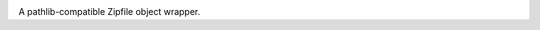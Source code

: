 .. image:: https://img.shields.io/pypi/v/zipp.svg
   :target: https://pypi.org/project/zipp

.. image:: https://img.shields.io/pypi/pyversions/zipp.svg

.. image:: https://img.shields.io/travis/jaraco/zipp/master.svg
   :target: https://travis-ci.org/jaraco/zipp

.. image:: https://img.shields.io/appveyor/ci/jaraco/zipp/master.svg
   :target: https://ci.appveyor.com/project/jaraco/zipp/branch/master

.. image:: https://readthedocs.org/projects/zipp/badge/?version=latest
   :target: https://zipp.readthedocs.io/en/latest/?badge=latest


A pathlib-compatible Zipfile object wrapper.
